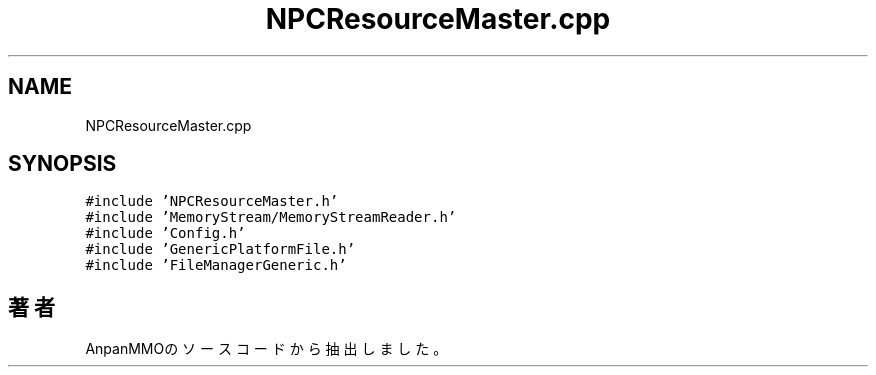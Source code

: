 .TH "NPCResourceMaster.cpp" 3 "2018年12月21日(金)" "AnpanMMO" \" -*- nroff -*-
.ad l
.nh
.SH NAME
NPCResourceMaster.cpp
.SH SYNOPSIS
.br
.PP
\fC#include 'NPCResourceMaster\&.h'\fP
.br
\fC#include 'MemoryStream/MemoryStreamReader\&.h'\fP
.br
\fC#include 'Config\&.h'\fP
.br
\fC#include 'GenericPlatformFile\&.h'\fP
.br
\fC#include 'FileManagerGeneric\&.h'\fP
.br

.SH "著者"
.PP 
 AnpanMMOのソースコードから抽出しました。
